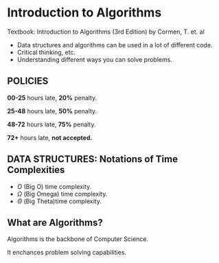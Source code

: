* Introduction to Algorithms

Textbook: Introduction to Algorithms (3rd Edition) by Cormen, T. et. al

- Data structures and algorithms can be used in a lot of different code.
- Critical thinking, etc.
- Understanding different ways you can solve problems.

** POLICIES
*00-25* hours late, *20%* penalty.

*25-48* hours late, *50%* penalty.

*48-72* hours late, *75%* penalty.

*72+* hours late, *not accepted.*

** *DATA STRUCTURES:* Notations of Time Complexities
- $O$  (Big O) time complexity.
- $\Omega$  (Big Omega) time complexity.
- $\Theta$  (Big Theta)time complexity.

** What are Algorithms?
Algorithms is the backbone of Computer Science.

It enchances problem solving capabilities.

